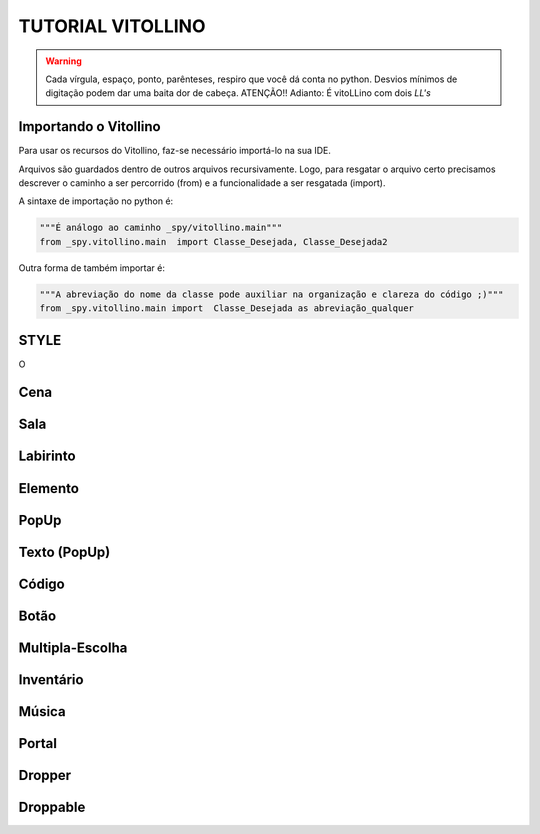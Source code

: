 .. _Tutorial_Vitollino:



TUTORIAL VITOLLINO
===================
 
.. image:: _static/6_plataf_pacote.png

.. Warning:: 
  Cada vírgula, espaço, ponto, parênteses, respiro que você dá conta no python. 
  Desvios mínimos de digitação podem dar uma baita dor de cabeça. ATENÇÃO!!
  Adianto: É vitoLLino com dois *LL's*

Importando o Vitollino
-----------------------
Para usar os recursos do Vitollino, faz-se necessário importá-lo na sua IDE.

Arquivos são guardados dentro de outros arquivos recursivamente. Logo, para resgatar o arquivo certo precisamos descrever o caminho a ser percorrido (from) e a funcionalidade a ser resgatada (import).

A sintaxe de importação no python é:


.. code:: python

    """É análogo ao caminho _spy/vitollino.main"""
    from _spy.vitollino.main  import Classe_Desejada, Classe_Desejada2
   

Outra forma de também importar é:


.. code:: python

    """A abreviação do nome da classe pode auxiliar na organização e clareza do código ;)"""
    from _spy.vitollino.main import  Classe_Desejada as abreviação_qualquer


STYLE 
-------
O 

Cena
-----

Sala
-----

Labirinto
----------

Elemento
---------

PopUp
-----

Texto (PopUp)
--------------

Código
-------

Botão
------

Multipla-Escolha
-----------------

Inventário
-----------

Música
-------

Portal
--------

Dropper
--------

Droppable
----------


    
